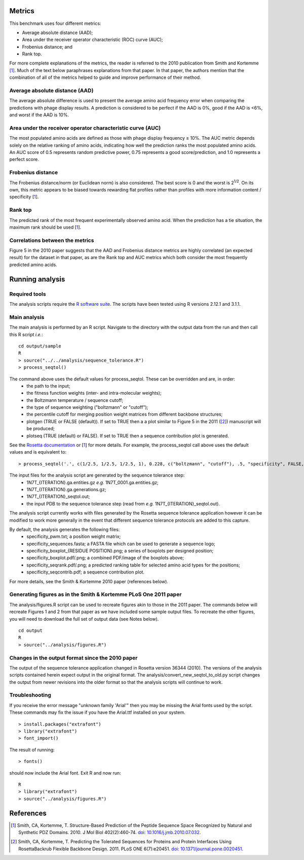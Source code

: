====================================
Metrics
====================================

This benchmark uses four different metrics:

- Average absolute distance (AAD);
- Area under the receiver operator characteristic (ROC) curve (AUC);
- Frobenius distance; and
- Rank top.

For more complete explanations of the metrics, the reader is referred to the 2010 publication from Smith and Kortemme [1]_. Much
of the text below paraphrases explanations from that paper. In that paper, the authors mention that the combination of all of
the metrics helped to guide and improve performance of their method.

~~~~~~~~~~~~~~~~~~~~~~~~~~~~~~~
Average absolute distance (AAD)
~~~~~~~~~~~~~~~~~~~~~~~~~~~~~~~

The average absolute difference is used to present the average amino acid frequency error when comparing the predictions
with phage display results. A prediction is considered to be perfect if the AAD is 0%, good if the AAD is <6%, and worst
if the AAD is 10%.

~~~~~~~~~~~~~~~~~~~~~~~~~~~~~~~~~~~~~~~~~~~~~~~~~~~~~~~~~~~
Area under the receiver operator characteristic curve (AUC)
~~~~~~~~~~~~~~~~~~~~~~~~~~~~~~~~~~~~~~~~~~~~~~~~~~~~~~~~~~~

The most populated amino acids are defined as those with phage display frequency ≥ 10%. The AUC metric depends solely on
the relative ranking of amino acids, indicating how well the prediction ranks the most populated amino acids. An AUC score
of 0.5 represents random predictive power, 0.75 represents a good score/prediction, and 1.0 represents a perfect score.

~~~~~~~~~~~~~~~~~~
Frobenius distance
~~~~~~~~~~~~~~~~~~

The Frobenius distance/norm (or Euclidean norm) is also considered. The best score is 0 and the worst is 2\ :sup:`1/2`. On its own,
this metric appears to be biased towards rewarding flat profiles rather than profiles with more information content / specificity \[\ 1_\].

~~~~~~~~
Rank top
~~~~~~~~

The predicted rank of the most frequent experimentally observed amino acid. When the prediction has a tie situation, the
maximum rank should be used \[\ 1_\].


~~~~~~~~~~~~~~~~~~~~~~~~~~~~~~~~
Correlations between the metrics
~~~~~~~~~~~~~~~~~~~~~~~~~~~~~~~~

Figure 5 in the 2010 paper suggests that the AAD and Frobenius distance metrics are highly correlated (an expected result)
for the dataset in that paper, as are the Rank top and AUC metrics which both consider the most frequently predicted amino
acids.

================
Running analysis
================

~~~~~~~~~~~~~~
Required tools
~~~~~~~~~~~~~~

The analysis scripts require the `R software suite <http://www.r-project.org>`_. The scripts have been tested using R
versions 2.12.1 and 3.1.1.

~~~~~~~~~~~~~
Main analysis
~~~~~~~~~~~~~

The main analysis is performed by an R script. Navigate to the directory with the output data from the run and then call this R script *i.e.*:

::

  cd output/sample
  R
  > source("../../analysis/sequence_tolerance.R")
  > process_seqtol()

The command above uses the default values for process_seqtol. These can be overridden and are, in order:
 - the path to the input;
 - the fitness function weights (inter- and intra-molecular weights);
 - the Boltzmann temperature / sequence cutoff;
 - the type of sequence weighting ("boltzmann" or "cutoff");
 - the percentile cutoff for merging position weight matrices from different backbone structures;
 - plotgen (TRUE or FALSE (default)). If set to TRUE then a a plot similar to Figure 5 in the 2011 ([2]_) manuscript will be produced;
 - plotseq (TRUE (default) or FALSE). If set to TRUE then a sequence contribution plot is generated.

See the `Rosetta documentation <https://www.rosettacommons.org/docs/latest/sequence-tolerance.html>`_ or \[\ 1_\] for more
details. For example, the process_seqtol call above uses the default values and is equivalent to:

::

 > process_seqtol('.', c(1/2.5, 1/2.5, 1/2.5, 1), 0.228, c("boltzmann", "cutoff"), .5, "specificity", FALSE, TRUE)

The input files for the analysis script are generated by the sequence tolerance step:
 - 1N7T_{ITERATION}.ga.entities.gz *e.g.* 1N7T_0001.ga.entities.gz;
 - 1N7T_{ITERATION}.ga.generations.gz;
 - 1N7T_{ITERATION}_seqtol.out;
 - the input PDB to the sequence tolerance step (read from *e.g.* 1N7T_{ITERATION}_seqtol.out).

The analysis script currently works with files generated by the Rosetta sequence tolerance application however it can be
modified to work more generally in the event that different sequence tolerance protocols are added to this capture.

By default, the analysis generates the following files:
 - specificity_pwm.txt; a position weight matrix;
 - specificity_sequences.fasta; a FASTA file which can be used to generate a sequence logo;
 - specificity_boxplot_{RESIDUE POSITION}.png; a series of boxplots per designed position;
 - specificity_boxplot.pdf/.png; a combined PDF/image of the boxplots above;
 - specificity_seqrank.pdf/.png; a predicted ranking table for selected amino acid types for the positions;
 - specificity_seqcontrib.pdf; a sequence contribution plot.

For more details, see the Smith & Kortemme 2010 paper (references below).

~~~~~~~~~~~~~~~~~~~~~~~~~~~~~~~~~~~~~~~~~~~~~~~~~~~~~~~~~~~~~~~~~
Generating figures as in the Smith & Kortemme PLoS One 2011 paper
~~~~~~~~~~~~~~~~~~~~~~~~~~~~~~~~~~~~~~~~~~~~~~~~~~~~~~~~~~~~~~~~~

The analysis/figures.R script can be used to recreate figures akin to those in the 2011 paper. The commands below will recreate
Figures 1 and 2 from that paper as we have included some sample output files. To recreate the other figures, you will need to download
the full set of output data (see Notes below).

::

  cd output
  R
  > source("../analysis/figures.R")


~~~~~~~~~~~~~~~~~~~~~~~~~~~~~~~~~~~~~~~~~~~~~~~~~
Changes in the output format since the 2010 paper
~~~~~~~~~~~~~~~~~~~~~~~~~~~~~~~~~~~~~~~~~~~~~~~~~

The output of the sequence tolerance application changed in Rosetta version 36344 (2010). The versions of the analysis scripts contained
herein expect output in the original format. The analysis/convert_new_seqtol_to_old.py script changes the output from newer revisions
into the older format so that the analysis scripts will continue to work.

~~~~~~~~~~~~~~~
Troubleshooting
~~~~~~~~~~~~~~~

If you receive the error message "unknown family 'Arial'" then you may be missing the Arial fonts used by the script. These
commands may fix the issue if you have the Arial.ttf installed on your system.

::

  > install.packages("extrafont")
  > library("extrafont")
  > font_import()

The result of running:

::

  > fonts()

should now include the Arial font. Exit R and now run:

::

  R
  > library("extrafont")
  > source("../analysis/figures.R")


==========
References
==========

.. [1] Smith, CA, Kortemme, T. Structure-Based Prediction of the Peptide Sequence Space Recognized by Natural and Synthetic PDZ Domains. 2010. J Mol Biol 402(2):460-74. `doi: 10.1016/j.jmb.2010.07.032 <http://dx.doi.org/10.1016/j.jmb.2010.07.032>`_.
.. [2] Smith, CA, Kortemme, T. Predicting the Tolerated Sequences for Proteins and Protein Interfaces Using RosettaBackrub Flexible Backbone Design. 2011. PLoS ONE 6(7):e20451. `doi: 10.1371/journal.pone.0020451 <http://dx.doi.org/10.1371/journal.pone.0020451>`_.
